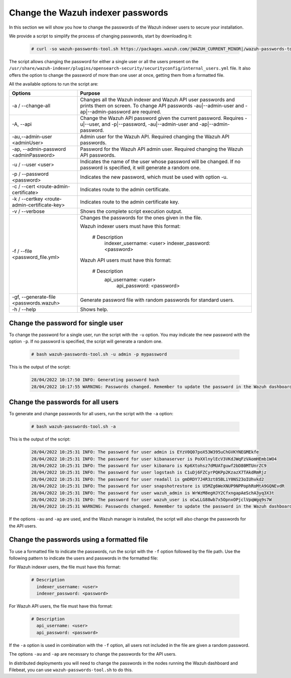 .. Copyright (C) 2015, Wazuh, Inc.

.. meta::
  :description: Learn how to secure Wazuh indexer.

.. _user_manual_secure_wazuh_indexer:

Change the Wazuh indexer passwords
==================================

In this section we will show you how to change the passwords of the Wazuh indexer users to secure your installation.

We  provide a script to simplify the process of changing passwords, start by downloading it:

  .. code-block:: console
  
    # curl -so wazuh-passwords-tool.sh https://packages.wazuh.com/|WAZUH_CURRENT_MINOR|/wazuh-passwords-tool.sh

The script allows changing the password for either a single user or all the users present on the ``/usr/share/wazuh-indexer/plugins/opensearch-security/securityconfig/internal_users.yml`` file. It also offers the option to change the password of more than one user at once, getting them from a formatted file.

All the available options to run the script are:

+----------------------------------------------+-------------------------------------------------------------------------------------------------------------+
| Options                                      | Purpose                                                                                                     |
+==============================================+=============================================================================================================+
| -a / --change-all                            | Changes all the Wazuh indexer and Wazuh API user passwords and prints them on screen.                       |
|                                              | To change API passwords -au|--admin-user and -ap|--admin-password are required.                             |
+----------------------------------------------+-------------------------------------------------------------------------------------------------------------+
| -A,  --api                                   | Change the Wazuh API password given the current password.                                                   |
|                                              | Requires -u|--user, and -p|--password, -au|--admin-user and -ap|--admin-password.                           |
+----------------------------------------------+-------------------------------------------------------------------------------------------------------------+
| -au,--admin-user <adminUser>                 | Admin user for the Wazuh API. Required changing the Wazuh API passwords.                                    |
+----------------------------------------------+-------------------------------------------------------------------------------------------------------------+
| -ap, --admin-password <adminPassword>        | Password for the Wazuh API admin user. Required changing the Wazuh API passwords.                           |
+----------------------------------------------+-------------------------------------------------------------------------------------------------------------+
| -u / --user <user>                           | Indicates the name of the user whose password will be changed.                                              |
|                                              | If no password is specified, it will generate a random one.                                                 |
+----------------------------------------------+-------------------------------------------------------------------------------------------------------------+
| -p / --password <password>                   | Indicates the new password, which must be used with option -u.                                              |
+----------------------------------------------+-------------------------------------------------------------------------------------------------------------+    
| -c / --cert <route-admin-certificate>        | Indicates route to the admin certificate.                                                                   |
+----------------------------------------------+-------------------------------------------------------------------------------------------------------------+
| -k / --certkey <route-admin-certificate-key> | Indicates route to the admin certificate key.                                                               |
+----------------------------------------------+-------------------------------------------------------------------------------------------------------------+
| -v / --verbose                               | Shows the complete script execution output.                                                                 |
+----------------------------------------------+-------------------------------------------------------------------------------------------------------------+
| -f / --file <password_file.yml>              | Changes the passwords for the ones given in the file.                                                       |
|                                              |                                                                                                             |
|                                              | Wazuh indexer users must have this format:                                                                  |
|                                              |                                                                                                             |
|                                              |    # Description                                                                                            |
|                                              |      indexer_username: <user>                                                                               |
|                                              |      indexer_password: <password>                                                                           |
|                                              |                                                                                                             |
|                                              | Wazuh API users must have this format:                                                                      |
|                                              |                                                                                                             | 
|                                              |    # Description                                                                                            |
|                                              |     api_username: <user>                                                                                    |
|                                              |      api_password: <password>                                                                               |
+----------------------------------------------+-------------------------------------------------------------------------------------------------------------+
| -gf, --generate-file <passwords.wazuh>       | Generate password file with random passwords for standard users.                                            |
+----------------------------------------------+-------------------------------------------------------------------------------------------------------------+
| -h / --help                                  | Shows help.                                                                                                 |
+----------------------------------------------+-------------------------------------------------------------------------------------------------------------+

Change the password for single user
-----------------------------------

To change the password for a single user, run the script with the ``-u`` option. You may indicate the new password with the option ``-p``. If no password is specified, the script will generate a random one. 

  .. code-block:: console
  
    # bash wazuh-passwords-tool.sh -u admin -p mypassword

This is the output of the script:

  .. code-block:: none
    :class: output 

    28/04/2022 10:17:50 INFO: Generating password hash
    28/04/2022 10:17:55 WARNING: Passwords changed. Remember to update the password in the Wazuh dashboard and Filebeat nodes if necessary, and restart the services.
    
Change the passwords for all users
----------------------------------

To generate and change passwords for all users, run the script with the ``-a`` option:

  .. code-block:: console
  
    # bash wazuh-passwords-tool.sh -a

This is the output of the script:

  .. code-block:: none
    :class: output 

    28/04/2022 10:25:31 INFO: The password for user admin is EYzV0Q07poX53W395uChGVKYNEGMEkfe
    28/04/2022 10:25:31 INFO: The password for user kibanaserver is PoXXlnylEcV3VKdJWqFzVAomHEmb1WO4
    28/04/2022 10:25:31 INFO: The password for user kibanaro is Kp6Xtohsz7dMUATguwf2bD80MTUnrZC9
    28/04/2022 10:25:31 INFO: The password for user logstash is C1uDj6FZCyrPQKPp2KzazX7TAkdRmRjz
    28/04/2022 10:25:31 INFO: The password for user readall is gmDRDY7J4R3zt85BLiY0NS23oIUhvkd2
    28/04/2022 10:25:31 INFO: The password for user snapshotrestore is U5MZg6WeXNUP9NPPophRoMtA9GQNEvdR
    28/04/2022 10:25:31 INFO: The password for user wazuh_admin is WrWzM8egHJY2CfxngapAeSchA3yq3X3t
    28/04/2022 10:25:31 INFO: The password for user wazuh_user is oCwLLG88wb7x5OpnxOPjclVpqWgq9s7W
    28/04/2022 10:25:31 WARNING: Passwords changed. Remember to update the password in the Wazuh dashboard and Filebeat nodes if necessary, and restart the services.

If the options ``-au`` and ``-ap`` are used, and the Wazuh manager is installed, the script will also change the passwords for the API users.

Change the passwords using a formatted file
--------------------------------------------

To use a formatted file to indicate the passwords, run the script with the ``-f`` option followed by the file path. Use the following pattern to indicate the users and passwords in the formatted file: 

For Wazuh indexer users, the file must have this format:

  .. code-block:: none

    # Description
      indexer_username: <user>
      indexer_password: <password>

For Wazuh API users, the file must have this format:

  .. code-block:: none

    # Description
      api_username: <user>
      api_password: <password>

If the ``-a`` option is used in combination with the ``-f`` option, all users not included in the file are given a random password.

The options ``-au`` and ``-ap`` are necessary to change the passwords for the API users.

In distributed deployments you will need to change the passwords in the nodes running the Wazuh dashboard and Filebeat, you can use ``wazuh-passwords-tool.sh`` to do this.

